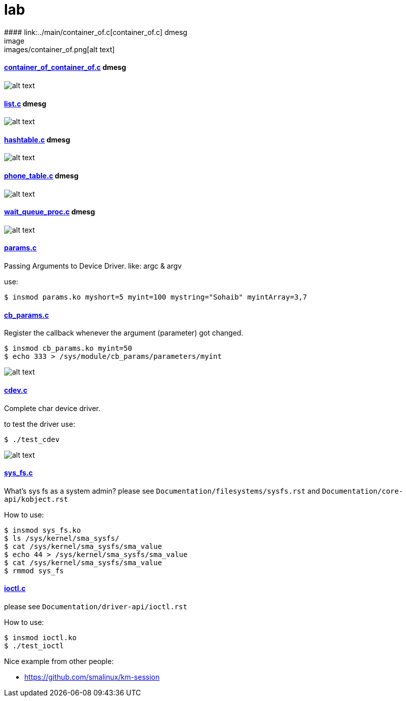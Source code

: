 # lab
#### link:../main/container_of.c[container_of.c] dmesg
image:images/container_of.png[alt text]

#### link:../main/container_of_container_of.c[container_of_container_of.c] dmesg
image:images/container_of_container_of.png[alt text]

#### link:../main/list.c[list.c] dmesg
image:images/list.png[alt text]

#### link:../main/hashtable.c[hashtable.c] dmesg
image:images/hashtable.png[alt text]

#### link:../main/phone_table.c[phone_table.c] dmesg
image:images/phone_table.png[alt text]

#### link:../main/wait_queue_proc.c[wait_queue_proc.c] dmesg
image:images/wait_queue_proc.png[alt text]

#### link:../main/params.c[params.c]
Passing Arguments to Device Driver. like: argc & argv

use:
[source,bash]
----
$ insmod params.ko myshort=5 myint=100 mystring="Sohaib" myintArray=3,7
----

#### link:../main/cb_params.c[cb_params.c]
Register the callback whenever the argument (parameter) got changed. 
----
$ insmod cb_params.ko myint=50
$ echo 333 > /sys/module/cb_params/parameters/myint
----
image:images/cb_params.png[alt text]


#### link:../main/cdev.c[cdev.c]
Complete char device driver.

to test the driver use: 
----
$ ./test_cdev
----
image:images/cdev.png[alt text]

#### link:../main/sys_fs.c[sys_fs.c]
What's sys fs as a system admin?
please see `Documentation/filesystems/sysfs.rst` and `Documentation/core-api/kobject.rst`

How to use:
----
$ insmod sys_fs.ko
$ ls /sys/kernel/sma_sysfs/
$ cat /sys/kernel/sma_sysfs/sma_value
$ echo 44 > /sys/kernel/sma_sysfs/sma_value
$ cat /sys/kernel/sma_sysfs/sma_value
$ rmmod sys_fs
----

#### link:../main/ioctl.c[ioctl.c]
please see `Documentation/driver-api/ioctl.rst`

How to use:
----
$ insmod ioctl.ko
$ ./test_ioctl
----

Nice example from other people:

* https://github.com/smalinux/km-session
 
